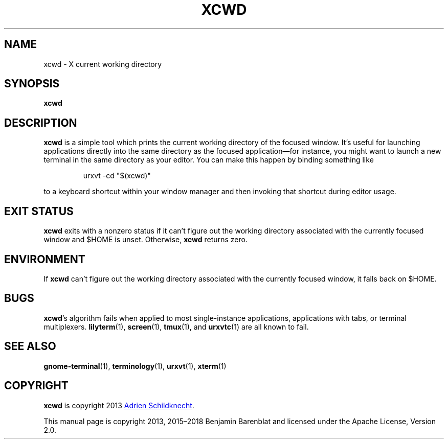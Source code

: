 .\" © 2013, 2015-2018 Benjamin Barenblat
.\"
.\" Licensed under the Apache License, Version 2.0 (the "License"); you may not
.\" use this file except in compliance with the License.  You may obtain a copy
.\" of the License at
.\"
.\"     http://www.apache.org/licenses/LICENSE-2.0
.\"
.\" Unless required by applicable law or agreed to in writing, software
.\" distributed under the License is distributed on an "AS IS" BASIS, WITHOUT
.\" WARRANTIES OR CONDITIONS OF ANY KIND, either express or implied.  See the
.\" License for the specific language governing permissions and limitations
.\" under the License.
.TH XCWD 1 2018-03-06
.SH NAME
xcwd \- X current working directory
.SH SYNOPSIS
.B xcwd
.SH DESCRIPTION
.B xcwd
is a simple tool which prints the current working directory of the focused
window.
It's useful for launching applications directly into the same directory as the
focused application\(emfor instance, you might want to launch a new terminal in
the same directory as your editor.
You can make this happen by binding something like
.sp
.RS
.EX
urxvt \-cd "$(xcwd)"
.EE
.RE
.sp
to a keyboard shortcut within your window manager and then invoking that
shortcut during editor usage.
.SH EXIT STATUS
.B xcwd
exits with a nonzero status if it can't figure out the working directory
associated with the currently focused window and $HOME is unset.
Otherwise,
.B xcwd
returns zero.
.SH ENVIRONMENT
If
.B xcwd
can't figure out the working directory associated with the currently focused
window, it falls back on $HOME.
.SH BUGS
.BR xcwd 's
algorithm fails when applied to most single-instance applications, applications
with tabs, or terminal multiplexers.
.BR lilyterm (1),
.BR screen (1),
.BR tmux (1),
and
.BR urxvtc (1)
are all known to fail.
.SH SEE ALSO
.BR gnome-terminal (1),
.BR terminology (1),
.BR urxvt (1),
.BR xterm (1)
.SH COPYRIGHT
.B xcwd
is copyright 2013
.MT adrien+dev@schischi.me
Adrien Schildknecht
.ME .
.PP
This manual page is copyright 2013, 2015\(en2018 Benjamin Barenblat and
licensed under the Apache License, Version 2.0.
